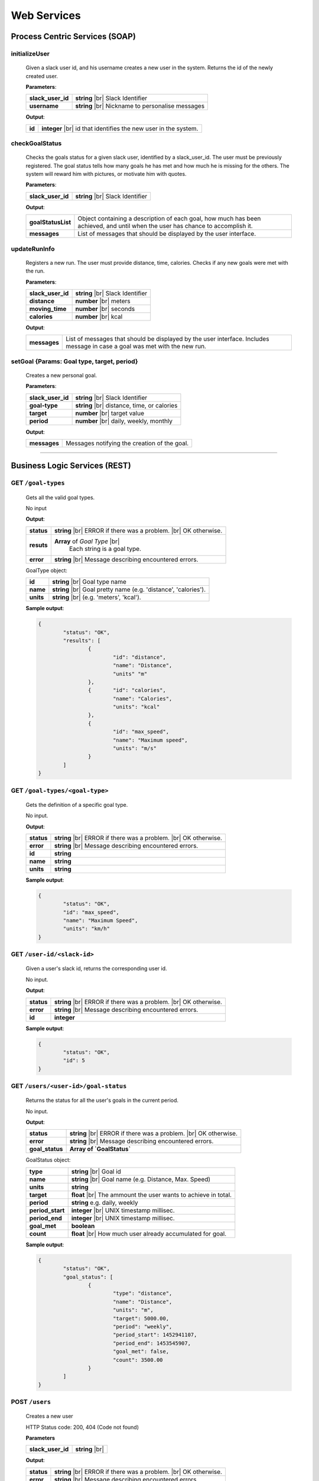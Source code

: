 .. |br| raw:: html

   <br />


Web Services
=============

Process Centric Services (SOAP)
--------------------------------

**initializeUser**
^^^^^^^^^^^^^^^^^^^^^^^^^^^^^^^^^^^^^^^^^^^^^

	Given a slack user id, and his username creates a new user in the system.
	Returns the id of the newly created user.

	**Parameters**:

	====================   =====================================
	**slack_user_id**      **string** |br|
	                       Slack Identifier
	**username**           **string** |br|
	                       Nickname to personalise messages
	====================   =====================================

	**Output**:

	====================   ========================================
	**id**                 **integer** |br|
	                       id that identifies the new user in the
	                       system.
	====================   ========================================

**checkGoalStatus**
^^^^^^^^^^^^^^^^^^^^^^^^^^^^^^^^^^^^^^^^^^^^^

	Checks the goals status for a given slack user, identified by a slack_user_id.
	The user must be previously registered.
	The goal status tells how many goals he has met and how much he is missing for
	the others. The system will reward him with pictures, or motivate him with quotes.

	**Parameters**:

	====================   =====================================
	**slack_user_id**      **string** |br|
	                       Slack Identifier
	====================   =====================================

	**Output**:

	====================   ========================================
	**goalStatusList**     Object containing a description of each
	                       goal, how much has been achieved, and
	                       until when the user has chance to
	                       accomplish it.
	**messages**           List of messages that should be
	                       displayed by the user interface.
	====================   ========================================

**updateRunInfo**
^^^^^^^^^^^^^^^^^^^^^^^^^^^^^^^^^^^^^^^^^^^^^

	Registers a new run. The user must provide distance, time, calories. Checks if any new goals were met with the run.

	**Parameters**:

	====================   =====================================
	**slack_user_id**      **string** |br|
	                       Slack Identifier
	**distance**           **number** |br|
	                       meters
	**moving_time**        **number** |br|
	                       seconds
	**calories**           **number** |br|
	                       kcal
	====================   =====================================

	**Output**:

	====================   ========================================
	**messages**           List of messages that should be
	                       displayed by the user interface.
	                       Includes message in case a goal was met
	                       with the new run.
	====================   ========================================


**setGoal** {Params: Goal type, target, period}
^^^^^^^^^^^^^^^^^^^^^^^^^^^^^^^^^^^^^^^^^^^^^^^^^^

	Creates a new personal goal.

	**Parameters**:

	====================   =====================================
	**slack_user_id**      **string** |br|
	                       Slack Identifier
	**goal-type**          **string** |br|
	                       distance, time, or calories
	**target**             **number** |br|
	                       target value
	**period**             **number** |br|
	                       daily, weekly, monthly
	====================   =====================================

	**Output**:

	====================   ========================================
	**messages**           Messages notifying the creation of the
	                       goal.
	====================   ========================================


------------------------------------------------


Business Logic Services (REST)
-------------------------------

**GET** ``/goal-types``
^^^^^^^^^^^^^^^^^^^^^^^^^^^^^^^^^^^^^^^^^^^^^
	Gets all the valid goal types.

	No input

	**Output**:

	====================   =====================================
	**status**             **string** |br|
	                       ERROR if there was a problem.
	                       |br| OK otherwise.
	**resuts**             **Array** of `Goal Type` |br|
						   Each string is a goal type.
	**error**              **string** |br|
	                       Message describing encountered
	                       errors.
	====================   =====================================

	GoalType object:

	====================   ===============================================================
	**id**                 **string** |br| Goal type name
	**name**               **string** |br| Goal pretty name (e.g. 'distance', 'calories').
	**units**              **string** |br| (e.g. 'meters', 'kcal').
	====================   ===============================================================

	**Sample output**:

	.. code-block:: json

		{
			"status": "OK",
			"results": [
				{
					"id": "distance",
					"name": "Distance",
					"units" "m"
				},
				{	"id": "calories",
					"name": "Calories",
					"units": "kcal"
				},
				{
					"id": "max_speed",
					"name": "Maximum speed",
					"units": "m/s"
				}
			]
		}

**GET** ``/goal-types/<goal-type>``
^^^^^^^^^^^^^^^^^^^^^^^^^^^^^^^^^^^^^^^^^^^^^
	Gets the definition of a specific goal type.

	No input.

	**Output**:

	====================   =====================================
	**status**             **string** |br|
	                       ERROR if there was a problem.
	                       |br| OK otherwise.
	**error**              **string** |br|
	                       Message describing encountered
	                       errors.
	**id**                 **string**
	**name**               **string**
	**units**              **string**
	====================   =====================================

	**Sample output**:

	.. code-block:: json

		{
			"status": "OK",
			"id": "max_speed",
			"name": "Maximum Speed",
			"units": "km/h"
		}

**GET** ``/user-id/<slack-id>``
^^^^^^^^^^^^^^^^^^^^^^^^^^^^^^^^^^^^^^^^^^^^^
	Given a user's slack id, returns the corresponding user id.

	No input.

	**Output**:

	====================   =====================================
	**status**             **string** |br|
	                       ERROR if there was a problem.
	                       |br| OK otherwise.
	**error**              **string** |br|
	                       Message describing encountered
	                       errors.
	**id**                 **integer**
	====================   =====================================

	**Sample output**:

	.. code-block:: json

		{
			"status": "OK",
			"id": 5
		}


**GET** ``/users/<user-id>/goal-status``
^^^^^^^^^^^^^^^^^^^^^^^^^^^^^^^^^^^^^^^^^^^^^
	Returns the status for all the user's goals in the current period.

	No input.

	**Output**:

	====================   =====================================
	**status**             **string** |br|
	                       ERROR if there was a problem.
	                       |br| OK otherwise.
	**error**              **string** |br|
	                       Message describing encountered
	                       errors.
	**goal_status**         **Array of `GoalStatus`**
	====================   =====================================

	GoalStatus object:

	====================   ==========================================
	**type**               **string** |br| Goal id
	**name**               **string** |br| Goal name
	                       (e.g. Distance, Max. Speed)
	**units**              **string**
	**target**             **float** |br| The ammount the user
	                       wants to achieve in total.
	**period**             **string**
	                       e.g. daily, weekly
	**period_start**        **integer** |br| UNIX timestamp millisec.
	**period_end**          **integer** |br| UNIX timestamp millisec.
	**goal_met**            **boolean**
	**count**              **float** |br|
	                       How much user already accumulated for
	                       goal.
	====================   ==========================================

	**Sample output**:

	.. code-block:: json

		{
			"status": "OK",
			"goal_status": [
				{
					"type": "distance",
					"name": "Distance",
					"units": "m",
					"target": 5000.00,
					"period": "weekly",
					"period_start": 1452941107,
					"period_end": 1453545907,
					"goal_met": false,
					"count": 3500.00
				}
			]
		}


**POST** ``/users``
^^^^^^^^^^^^^^^^^^^^

	Creates a new user

	HTTP Status code: 200, 404 (Code not found)

	**Parameters**

	====================   ===============================================================
	**slack_user_id**      **string** |br|
	====================   ===============================================================


	**Output**:

	====================   =====================================
	**status**             **string** |br|
	                       ERROR if there was a problem.
	                       |br| OK otherwise.
	**error**              **string** |br|
	                       Message describing encountered
	                       errors.
	====================   =====================================

	**Sample output**:

	.. code-block:: json

		{
			"status": "OK"
		}


**PUT** ``/users/<user_id>``
^^^^^^^^^^^^^^^^^^^^^^^^^^^^^

    	Performs a partial update on the user's fields. Either his profile data,
    	or his slack identifiers. Only the passed fields are updated. The user
    	identified by <user_id> must already exist.

    	**Parameters**:

    	========================   =====================================
    	**slack_user_id**          **string**
    	**email**                  **string**
    	**firstname**              **string**
    	**lastname**               **string**
    	========================   =====================================

      **Output**:

      ====================   =====================================
      **status**             **string** |br|
                             ERROR if there was a problem.
                             |br| OK otherwise.
      **error**              **string** |br|
                             Message describing encountered
                             errors.
      ====================   =====================================

      **Sample output**:

      .. code-block:: json

        {
          "status": "OK"
        }


------------------------------------


Storage Services (REST)
------------------------

**GET** ``/goal-types``
^^^^^^^^^^^^^^^^^^^^^^^^^^^^^^^^

	No input.

	**Output**:

	====================   =====================================
	**status**             **string** |br|
	                       ERROR if there was a problem.
	                       |br| OK otherwise.
	**error**              **string** |br|
	                       Message describing encountered
	                       errors.
	**results**            **Array of GoalType**
	====================   =====================================

	GoalType object:

	====================   ===============================================================
	**id**                 **string** |br| Goal type name
	**name**               **string** |br| Goal pretty name (e.g. 'distance', 'calories').
	**units**              **string** |br| (e.g. 'meters', 'kcal').
	====================   ===============================================================

	**Sample output**:

	.. code-block:: json

		{
			"status": "OK",
			"results": [
				{
					"id": "distance",
					"name": "Distance",
					"units" "m"
				},
				{	"id": "calories",
					"name": "Calories",
					"units": "kcal"
				},
				{
					"id": "max_speed",
					"name": "Maximum speed",
					"units": "m/s"
				}
			]
		}


**GET** ``/goal-types/<goal-type>``
^^^^^^^^^^^^^^^^^^^^^^^^^^^^^^^^^^^^^^^^^^^^^
	Gets the definition of a specific goal type.

	No input.

	**Output**:

	====================   =====================================
	**status**             **string** |br|
	                       ERROR if there was a problem.
	                       |br| OK otherwise.
	**error**              **string** |br|
	                       Message describing encountered
	                       errors.
	**id**                 **string**
	**name**               **string**
	**units**              **string**
	====================   =====================================

	**Sample output**:

	.. code-block:: json

		{
			"status": "OK",
			"id": "max_speed",
			"name": "Maximum Speed",
			"units": "km/h"
		}

**POST** ``/users``
^^^^^^^^^^^^^^^^^^^^

    Creates a new user in the database

    **Parameters**:

    ========================   =====================================
    **slack_user_id**	       **string** |br| Generated by Slack.
    ========================   =====================================

	**Output**:

	====================   =====================================
	**status**             **string** |br|
	                       ERROR if there was a problem.
	                       |br| OK otherwise.
	**error**              **string** |br|
	                       Message describing encountered
	                       errors.
	====================   =====================================

	**Sample output**:

	.. code-block:: json

		{
			"status": "OK"
		}

**PUT** ``/users/<user_id>``
^^^^^^^^^^^^^^^^^^^^^^^^^^^^^

    	Performs a partial update on the user's fields. Either his profile data,
    	or his slack identifiers. Only the passed fields are updated. The user
    	identified by <user_id> must already exist.

    	**Parameters**:

    	========================   =====================================
    	**slack_user_id**          **string**
    	**email**                  **string**
    	**firstname**              **string**
    	**lastname**               **string**
    	========================   =====================================

      **Output**:

      ====================   =====================================
      **status**             **string** |br|
                             ERROR if there was a problem.
                             |br| OK otherwise.
      **error**              **string** |br|
                             Message describing encountered
                             errors.
      ====================   =====================================

      **Sample output**:

      .. code-block:: json

        {
          "status": "OK"
        }



**GET** ``/user-id/<slack-id>``
^^^^^^^^^^^^^^^^^^^^^^^^^^^^^^^^^^^^^^^^^^^^^
	Given a user's slack id, returns the corresponding user id.

	No input.

	**Output**:

	====================   =====================================
	**status**             **string** |br|
	                       ERROR if there was a problem.
	                       |br| OK otherwise.
	**error**              **string** |br|
	                       Message describing encountered
	                       errors.
	**id**                 **integer**
	====================   =====================================

	**Sample output**:

	.. code-block:: json

		{
			"status": "OK",
			"id": 5
		}

**GET** ``/users/<user-id>/runs?start_date=<date>``
^^^^^^^^^^^^^^^^^^^^^^^^^^^^^^^^^^^^^^^^^^^^^^^^^^^^

Gets all the recent runs for the specified user.

	**Query Parameters**:

	====================   ================================================
	**start_date**         **integer** |br| UNIX timestamp in milliseconds.
	====================   ================================================

	**Output**:

	====================   =====================================
	**status**             **string** |br|
	                       ERROR if there was a problem.
	                       |br| OK otherwise.
	**error**              **string** |br|
	                       Message describing encountered
	                       errors.
	**runs**               **Array** of `Run`
	====================   =====================================

	Run object:

	====================   ============================================
	**id**                 **integer**
	**distance**           **float** |br| meters
	**calories**           **float** |br| kilocalories
	**start_date**         **time string**
	**moving_time**        **integer** |br| seconds
	**elevation_gain**     **float** |br| meters
	**max_speed**          **float** |br| meters per second
	**avg_speed**          **float** |br| meters per second
	====================   ============================================


	**Sample output**:

	.. code-block:: json

		{
			"status": "OK",
			"runs": [
				{
					"id": 2,
					"distance": 5000,
					"calories": 3000,
					"start_date": 1454512708,
					"moving_time": 1800,
					"elevation_gain": 200,
					"max_speed": 3,
					"avg_speed": 2.5
				},
				...
			]
		}

**POST** ``/users/<user-id>/runs``
^^^^^^^^^^^^^^^^^^^^^^^^^^^^^^^^^^

Calls Local Database Services to saves the passed run information.

	**Parameters**:

	====================   ============================================
	**distance**           **float** |br| meters
	**calories**           **float** |br| kilocalories
	**start_date**         **time string**
	**moving_time**        **integer** |br| seconds
	**elevation_gain**     **float** |br| meters
	**max_speed**          **float** |br| meters per second
	**avg_speed**          **float** |br| meters per second
	====================   ============================================

	**Output**:

	====================   =====================================
	**status**             **string** |br|
	                       ERROR if there was a problem.
	                       |br| OK otherwise.
	**error**              **string** |br|
	                       Message describing encountered
	                       errors.
	====================   =====================================

	**Sample input**:

	.. code-block:: json

		{
			"distance": 5000,
			"calories": 3000,
			"start_date": 1454512708,
			"moving_time": 1800,
			"elevation_gain": 200,
			"max_speed": 3,
			"avg_speed": 2.5
		}

	**Sample output**:

	.. code-block:: json

		{
			"status": "OK"
		}

**GET** ``/users/<user-id>/goals``
^^^^^^^^^^^^^^^^^^^^^^^^^^^^^^^^^^

Connects to LocalDatabaseService and gets all the goals for the user.

	No input.

	**Output**:

	====================   =====================================
	**status**             **string** |br|
	                       ERROR if there was a problem.
	                       |br| OK otherwise.
	**error**              **string** |br|
	                       Message describing encountered
	                       errors.
	**goals**              **Array** of `Goal`
	====================   =====================================

	Goal object:

	====================   ===================================================
	**id**                 **integer**
	**created**            **integer** |br| UNIX epoch timestamp in millisec.
	**target**             **float** |br| Target goal value.
	**period_days**        **integer** |br| How long does the period measure.
	**period**             **string** |br| (e.g. 'weekly', 'daily', 'monthly')
	**measure_type**       **float** |br| meters
	**units**              **float** |br| meters per second
	====================   ===================================================

	**Sample output**:

	.. code-block:: json

		{
			"status": "OK",
			"goals": [
				{
					"id": 2,
					"created": 1454512708,
					"target": 5000.00,
					"measure_type": "distance",
					"name": "Distance",
					"units": "m",
					"period": "weekly",
					"period_days": 7
				},
				...
			]
		}

**PUT** ``/users/<user-id>/goals/<goal-type>``
^^^^^^^^^^^^^^^^^^^^^^^^^^^^^^^^^^^^^^^^^^^^^^^

Sets a goal of the specified type for the specified user.

	**Parameters**:

	====================   ===================================================
	**target**             **float** |br| Target goal value.
	**period**             **string** |br| (e.g. 'weekly', 'daily', 'monthly')
	====================   ===================================================

	**Output**:

	====================   =====================================
	**status**             **string** |br|
	                       ERROR if there was a problem.
	                       |br| OK otherwise.
	**error**              **string** |br|
	                       Message describing encountered
	                       errors.
	====================   =====================================

	**Sample input**:

	.. code-block:: json

		{
			"target": 2000,
			"period": "daily"
		}

	**Sample output**:

	.. code-block:: json

		{
			"status": "OK"
		}

**GET** ``/pretty-pic``
^^^^^^^^^^^^^^^^^^^^^^^^^^^^^^^^

Connects to the adapterServices and returns 1 picture url.

	**Parameters**:

	====================   ============================================
	**tag**                **string** |br| Instagram tag to search for.
	====================   ============================================

	**Output**:

	====================   =================================================
	**status**             **string** |br|
	                       ERROR if there was a problem.
	                       |br| OK otherwise.
	**picture**            **Object** |br|
	                       Picture with its url and thumbnail url
	**error**              **string** |br|
	                       Message describing encountered
	                       errors.
	**picture.url**        **string** |br| path to image.
	**picture.thumbUrl**   **string** |br| path to thumbnail.
	====================   =================================================

	**Sample input**:

	.. code-block:: json

		{
			"tag": "tagName"
		}

	**Sample output**:

	.. code-block:: json

		{
			"status": "OK",
			"picture":
				{
					"url": "http://instagram.com/.../12dsfzH.jpg",
					"thumbUrl": "http://instagram.com/.../12dsfzH.jpg"
				}
		}

**GET** ``/motivation-quote``
^^^^^^^^^^^^^^^^^^^^^^^^^^^^^^^^

Connects to the adapterServices and returns 1 motivation quote.

	No input

	**Output**:

	========================   =====================================
	**status**                 **string** |br|
	                           ERROR if there was a problem.
	                           |br| OK otherwise.
	**resut**                  **Object**
	**error**                  **string** |br|
	                           Message describing encountered
	                           errors.
	**result.quote**           **string** |br| Authentication token
	**result.author**          **Object** |br| User profile
	========================   =====================================

	**Sample output**:

	.. code-block:: json

		{
			"status": "OK",
			"result":
			{
				"quote":"There is time for everything, except for losing time.",
				"author":"Anonymous"
			}
		}


------------------------------------------------


Local Database Services (REST)
-------------------------------

**POST** ``/users``
^^^^^^^^^^^^^^^^^^^^

    Creates a new user in the database

    **Parameters**:

    ========================   =====================================
    **slack_user_id**	       **string** |br| Generated by Slack.
    ========================   =====================================

	**Output**:

	====================   =====================================
	**status**             **string** |br|
	                       ERROR if there was a problem.
	                       |br| OK otherwise.
	**error**              **string** |br|
	                       Message describing encountered
	                       errors.
	====================   =====================================

	**Sample output**:

	.. code-block:: json

		{
			"status": "OK"
		}


**PUT** ``/users/<user_id>``
^^^^^^^^^^^^^^^^^^^^^^^^^^^^^

	Performs a partial update on the user's fields. Either his profile data,
	or his slack identifiers. Only the passed fields are updated. The user
	identified by <user_id> must already exist.

	**Parameters**:

	========================   =====================================
	**slack_user_id**          **string**
	**email**                  **string**
	**firstname**              **string**
	**lastname**               **string**
	========================   =====================================

  **Output**:

	====================   =====================================
	**status**             **string** |br|
	                       ERROR if there was a problem.
	                       |br| OK otherwise.
	**error**              **string** |br|
	                       Message describing encountered
	                       errors.
	====================   =====================================

	**Sample output**:

	.. code-block:: json

		{
			"status": "OK"
		}



**GET** ``/goal-types``
^^^^^^^^^^^^^^^^^^^^^^^^^^^^^^^^

	No input.

	**Output**:

	====================   =====================================
	**status**             **string** |br|
	                       ERROR if there was a problem.
	                       |br| OK otherwise.
	**error**              **string** |br|
	                       Message describing encountered
	                       errors.
	**results**            **Array of GoalType**
	====================   =====================================

	GoalType object:

	====================   ===============================================================
	**id**                 **string** |br| Goal type name
	**name**               **string** |br| Goal pretty name (e.g. 'distance', 'calories').
	**units**              **string** |br| (e.g. 'meters', 'kcal').
	====================   ===============================================================

	**Sample output**:

	.. code-block:: json

		{
			"status": "OK",
			"results": [
				{
					"id": "distance",
					"name": "Distance",
					"units" "m"
				},
				{	"id": "calories",
					"name": "Calories",
					"units": "kcal"
				},
				{
					"id": "max_speed",
					"name": "Maximum speed",
					"units": "m/s"
				}
			]
		}


**GET** ``/goal-types/<goal-type>``
^^^^^^^^^^^^^^^^^^^^^^^^^^^^^^^^^^^^^^^^^^^^^
	Gets the definition of a specific goal type.

	No input.

	**Output**:

	====================   =====================================
	**status**             **string** |br|
	                       ERROR if there was a problem.
	                       |br| OK otherwise.
	**error**              **string** |br|
	                       Message describing encountered
	                       errors.
	**id**                 **string**
	**name**               **string**
	**units**              **string**
	====================   =====================================

	**Sample output**:

	.. code-block:: json

		{
			"status": "OK",
			"id": "max_speed",
			"name": "Maximum Speed",
			"units": "km/h"
		}

**GET** ``/user-id/<slack-id>``
^^^^^^^^^^^^^^^^^^^^^^^^^^^^^^^^^^

Given the slack identifier of the user, returns the corresponding id used by
this system to identify the user.

 	No input.

 	**Output**:

 	====================   =====================================
	**id**                 **integer**
	====================   =====================================

	**Sample output**:

	.. code-block:: json

		{
			"status": "OK",
			"id": 5
		}


**PUT** ``/users/<user-id>/goals/<goal-type>``
^^^^^^^^^^^^^^^^^^^^^^^^^^^^^^^^^^^^^^^^^^^^^^^

Sets a goal of the specified type for the specified user.

	**Parameters**:

	====================   ===================================================
	**target**             **float** |br| Target goal value.
	**period**             **string** |br| (e.g. 'weekly', 'daily', 'monthly')
	====================   ===================================================

	**Output**:

	====================   =====================================
	**status**             **string** |br|
	                       ERROR if there was a problem.
	                       |br| OK otherwise.
	**error**              **string** |br|
	                       Message describing encountered
	                       errors.
	====================   =====================================

	**Sample input**:

	.. code-block:: json

		{
			"target": 2000,
			"period": "daily"
		}

	**Sample output**:

	.. code-block:: json

		{
			"status": "OK"
		}


**GET** ``/users/<user-id>/goals``
^^^^^^^^^^^^^^^^^^^^^^^^^^^^^^^^^^

Gets all the goals for the specified user.

	No input.

	**Output**:

	====================   =====================================
	**status**             **string** |br|
	                       ERROR if there was a problem.
	                       |br| OK otherwise.
	**error**              **string** |br|
	                       Message describing encountered
	                       errors.
	**goals**              **Array** of `Goal`
	====================   =====================================

	Goal object:

	====================   ===================================================
	**id**                 **integer**
	**created**            **integer** |br| UNIX epoch timestamp in millisec.
	**target**             **float** |br| Target goal value.
	**period_days**        **integer** |br| How long does the period measure.
	**period**             **string** |br| (e.g. 'weekly', 'daily', 'monthly')
	**measure_type**       **float** |br| meters
	**units**              **float** |br| meters per second
	====================   ===================================================

	**Sample output**:

	.. code-block:: json

		{
			"status": "OK",
			"goals": [
				{
					"id": 2,
					"created": 1454512708,
					"target": 5000.00,
					"measure_type": "distance",
					"name": "Distance",
					"units": "m",
					"period": "weekly",
					"period_days": 7
				},
				...
			]
		}

**GET** ``/users/<user-id>/runs?start_date=<date>``
^^^^^^^^^^^^^^^^^^^^^^^^^^^^^^^^^^^^^^^^^^^^^^^^^^^^^

Gets all the recent runs for the specified user.

	**Query Parameters**:

	====================   ============================================
	**start_date**         **integer** |br| UNIX timestamp in millisec.
	====================   ============================================

	**Output**:

	====================   =====================================
	**status**             **string** |br|
	                       ERROR if there was a problem.
	                       |br| OK otherwise.
	**error**              **string** |br|
	                       Message describing encountered
	                       errors.
	**runs**               **Array** of `Run`
	====================   =====================================

	Run object:

	====================   ============================================
	**id**                 **integer**
	**distance**           **float** |br| meters
	**calories**           **float** |br| kilocalories
	**start_date**         **long** |br| Timestamp in millisec.
	**moving_time**        **integer** |br| seconds
	**elevation_gain**     **float** |br| meters
	**max_speed**          **float** |br| meters per second
	**avg_speed**          **float** |br| meters per second
	====================   ============================================


	**Sample output**:

	.. code-block:: json

		{
			"status": "OK",
			"runs": [
				{
					"id": 2,
					"distance": 5000,
					"calories": 3000,
					"start_date": 1454512708,
					"moving_time": 1800,
					"elevation_gain": 200,
					"max_speed": 3,
					"avg_speed": 2.5
				},
				...
			]
		}

**POST** ``/users/<user-id>/runs``
^^^^^^^^^^^^^^^^^^^^^^^^^^^^^^^^^^

Saves the passed run information in the RUN_HISTORY table.

	**Parameters**:

	====================   ============================================
	**distance**           **float** |br| meters
	**calories**           **float** |br| kilocalories
	**start_date**         **time string**
	**moving_time**        **integer** |br| seconds
	**elevation_gain**     **float** |br| meters
	**max_speed**          **float** |br| meters per second
	**avg_speed**          **float** |br| meters per second
	====================   ============================================

	**Output**:

	====================   =====================================
	**status**             **string** |br|
	                       ERROR if there was a problem.
	                       |br| OK otherwise.
	**error**              **string** |br|
	                       Message describing encountered
	                       errors.
	====================   =====================================

	**Sample input**:

	.. code-block:: json

		{
			"distance": 5000,
			"calories": 3000,
			"start_date": 1454512708,
			"moving_time": 1800,
			"elevation_gain": 200,
			"max_speed": 3,
			"avg_speed": 2.5
		}

	**Sample output**:

	.. code-block:: json

		{
			"status": "OK"
		}


------------------------------------------------


Adapter Services (REST)
------------------------

**GET** ``/instagram-pics``
^^^^^^^^^^^^^^^^^^^^^^^^^^^^^^^^

Connects to instagram and gets latest pics that match a tag name.

	**Parameters**:

	====================   ============================================
	**tag**                **string** |br| Instagram tag to search for.
	**limit**              **integer** `optional` |br| Max
	                       images to
	                       retrieve. Default is 5.
	====================   ============================================

	**Output**:

	====================   =====================================
	**status**             **string** |br|
	                       ERROR if there was a problem.
	                       |br| OK otherwise.
	**resuts**             **Array** of `Images`
	**error**              **string** |br|
	                       Message describing encountered
	                       errors.
	**results.url**        **string** |br| path to image.
	**results.thumbUrl**   **string** |br| path to thumbnail.
	====================   =====================================

	**Sample input**:

	.. code-block:: json

		{
			"tag": "tagName",
			"limit": 5
		}

	**Sample output**:

	.. code-block:: json

		{
			"status": "OK",
			"resultCount": 5,
			"results": [
				{
					"url": "http://instagram.com/.../12dsfzH.jpg",
					"thumbUrl": "http://instagram.com/.../12dsfzH.jpg"
				},
				...
			]
		}

**GET** ``/motivation-quote``
^^^^^^^^^^^^^^^^^^^^^^^^^^^^^^^^

Gets a random inspirational quote.

	No input

	**Output**:

	========================   =====================================
	**status**                 **string** |br|
	                           ERROR if there was a problem.
	                           |br| OK otherwise.
	**resut**                  **Object**
	**error**                  **string** |br|
	                           Message describing encountered
	                           errors.
	**result.access_token**    **string** |br| Authentication token
	**result.athlete**         **Object** |br| User profile
	========================   =====================================

	**Sample output**:

	.. code-block:: json

		{
			"status": "OK",
			"result":
			{
				"quote":"There is time for everything, except for losing time.",
				"author":"Anonymous"
			}
		}
